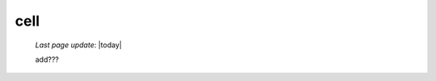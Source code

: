 .. _cell:

====
cell
====
    
    *Last page update*: |today|
    
    add???
    
    .. automethod:: gnr.web.gnrwebstruct.GnrGridStruct.cell
